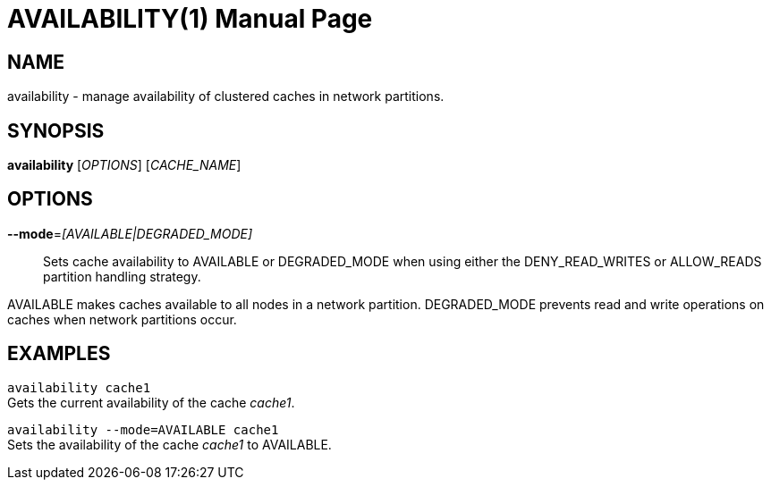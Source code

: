AVAILABILITY(1)
==============
:doctype: manpage


NAME
----
availability - manage availability of clustered caches in network partitions.


SYNOPSIS
--------
*availability* ['OPTIONS'] ['CACHE_NAME']


OPTIONS
-------
*--mode*='[AVAILABLE|DEGRADED_MODE]'::
Sets cache availability to AVAILABLE or DEGRADED_MODE when using either the DENY_READ_WRITES or ALLOW_READS partition handling strategy.

AVAILABLE makes caches available to all nodes in a network partition.
DEGRADED_MODE prevents read and write operations on caches when network partitions occur.


EXAMPLES
--------
`availability cache1` +
Gets the current availability of the cache 'cache1'.

`availability --mode=AVAILABLE cache1` +
Sets the availability of the cache 'cache1' to AVAILABLE.
